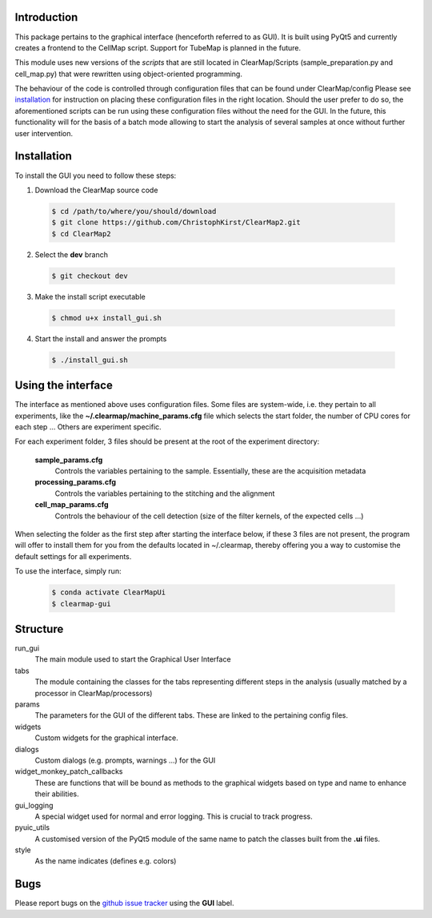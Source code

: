 Introduction
============
This package pertains to the graphical interface (henceforth referred to as GUI). It is built using
PyQt5 and currently creates a frontend to the CellMap script. Support for TubeMap is planned in the future.

This module uses new versions of the *scripts* that are still located in ClearMap/Scripts
(sample_preparation.py and cell_map.py) that were rewritten using object-oriented programming.

The behaviour of the code is controlled through configuration files that can be found under ClearMap/config
Please see installation_ for instruction on placing these configuration files in the right location.
Should the user prefer to do so, the aforementioned scripts can be run using these configuration files without
the need for the GUI. In the future, this functionality will for the basis of a batch mode
allowing to start the analysis of several samples at once without further user intervention.

Installation
============
To install the GUI you need to follow these steps:

1. Download the ClearMap source code

  .. code-block:: bash

    $ cd /path/to/where/you/should/download
    $ git clone https://github.com/ChristophKirst/ClearMap2.git
    $ cd ClearMap2

2. Select the **dev** branch

  .. code-block:: bash

    $ git checkout dev

3. Make the install script executable

  .. code-block:: bash

    $ chmod u+x install_gui.sh

4. Start the install and answer the prompts

  .. code-block:: bash

    $ ./install_gui.sh


Using the interface
===================

The interface as mentioned above uses configuration files. Some files are
system-wide, i.e. they pertain to all experiments, like the 
**~/.clearmap/machine_params.cfg** file which selects the start folder, the
number of CPU cores for each step ...
Others are experiment specific. 

For each experiment folder, 3 files should be present at the root of the 
experiment directory: 

  **sample_params.cfg**
    Controls the variables pertaining to the sample. Essentially, these are the
    acquisition metadata
   
  **processing_params.cfg**
    Controls the variables pertaining to the stitching and the alignment
 
  **cell_map_params.cfg**
    Controls the behaviour of the cell detection (size of the filter kernels,
    of the expected cells ...)
    
  

When selecting the folder as the first step after starting the interface below,
if these 3 files are not present, the program will offer to install them for you
from the defaults located in ~/.clearmap, thereby offering you a way to customise
the default settings for all experiments.

To use the interface, simply run:

  .. code-block:: bash

    $ conda activate ClearMapUi
    $ clearmap-gui

Structure
=========

run_gui
    The main module used to start the Graphical User Interface

tabs
    The module containing the classes for the tabs representing different steps in the analysis
    (usually matched by a processor in ClearMap/processors)

params
    The parameters for the GUI of the different tabs. These are linked to the pertaining config files.

widgets
    Custom widgets for the graphical interface.

dialogs
    Custom dialogs (e.g. prompts, warnings ...) for the GUI

widget_monkey_patch_callbacks
    These are functions that will be bound as methods to the graphical widgets based on type and name
    to enhance their abilities.

gui_logging
    A special widget used for normal and error logging. This is crucial to track progress.

pyuic_utils
    A customised version of the PyQt5 module of the same name to patch the classes built from
    the **.ui** files.

style
    As the name indicates (defines e.g. colors)

Bugs
====

Please report bugs on the `github issue tracker`_ using the **GUI** label.

.. _github issue tracker: https://github.com/ChristophKirst/ClearMap2/issues
